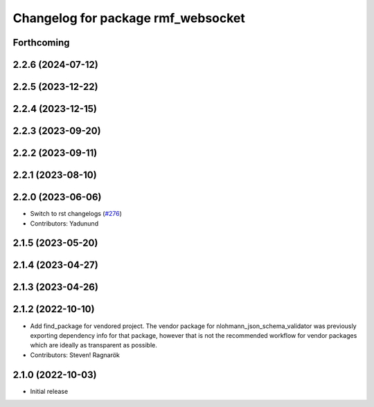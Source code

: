 ^^^^^^^^^^^^^^^^^^^^^^^^^^^^^^^^^^^
Changelog for package rmf_websocket
^^^^^^^^^^^^^^^^^^^^^^^^^^^^^^^^^^^

Forthcoming
-----------

2.2.6 (2024-07-12)
------------------

2.2.5 (2023-12-22)
------------------

2.2.4 (2023-12-15)
------------------

2.2.3 (2023-09-20)
------------------

2.2.2 (2023-09-11)
------------------

2.2.1 (2023-08-10)
------------------

2.2.0 (2023-06-06)
------------------
* Switch to rst changelogs (`#276 <https://github.com/open-rmf/rmf_ros2/pull/276>`_)
* Contributors: Yadunund

2.1.5 (2023-05-20)
------------------

2.1.4 (2023-04-27)
------------------

2.1.3 (2023-04-26)
------------------

2.1.2 (2022-10-10)
------------------
* Add find_package for vendored project.
  The vendor package for nlohmann_json_schema_validator was previously
  exporting dependency info for that package, however that is not the
  recommended workflow for vendor packages which are ideally as
  transparent as possible.
* Contributors: Steven! Ragnarök

2.1.0 (2022-10-03)
------------------
* Initial release
